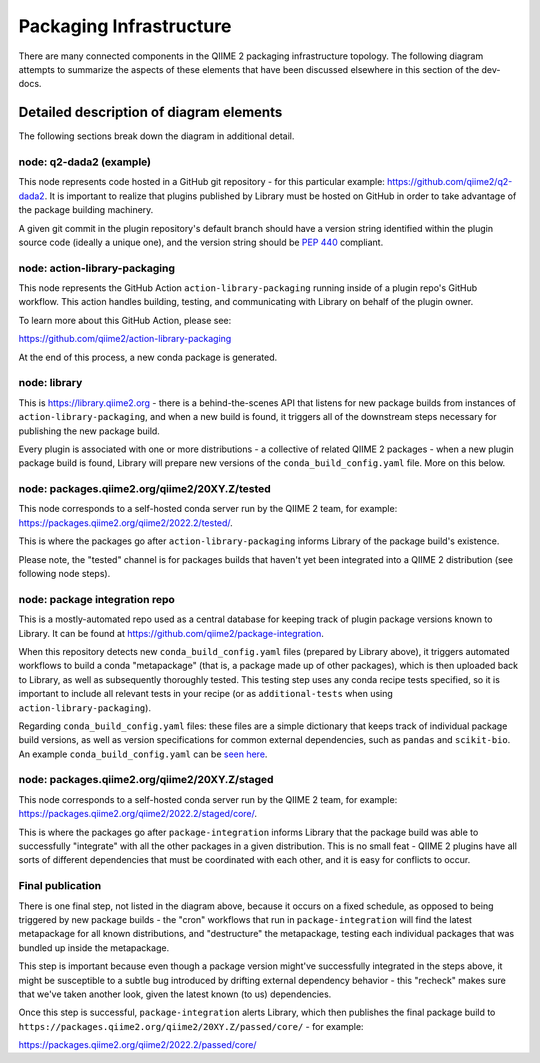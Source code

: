 Packaging Infrastructure
========================

There are many connected components in the QIIME 2 packaging infrastructure
topology. The following diagram attempts to summarize the aspects of these
elements that have been discussed elsewhere in this section of the dev-docs.

.. figure:: ../img/packaging-infra.svg
   :width: 350

Detailed description of diagram elements
........................................

The following sections break down the diagram in additional detail.

node: q2-dada2 (example)
------------------------

This node represents code hosted in a GitHub git repository - for this
particular example: https://github.com/qiime2/q2-dada2. It is important to
realize that plugins published by Library must be hosted on GitHub in order to
take advantage of the package building machinery.

A given git commit in the plugin repository's default branch should have a
version string identified within the plugin source code (ideally a unique one),
and the version string should be `PEP 440`_ compliant.

node: action-library-packaging
------------------------------

This node represents the GitHub Action ``action-library-packaging`` running
inside of a plugin repo's GitHub workflow. This action handles building,
testing, and communicating with Library on behalf of the plugin owner.

To learn more about this GitHub Action, please see:

https://github.com/qiime2/action-library-packaging

At the end of this process, a new conda package is generated.

node: library
-------------

This is https://library.qiime2.org - there is a behind-the-scenes API that
listens for new package builds from instances of ``action-library-packaging``,
and when a new build is found, it triggers all of the downstream steps
necessary for publishing the new package build.

Every plugin is associated with one or more distributions - a collective of
related QIIME 2 packages - when a new plugin package build is found, Library
will prepare new versions of the ``conda_build_config.yaml`` file. More on this
below.

node: packages.qiime2.org/qiime2/20XY.Z/tested
----------------------------------------------

This node corresponds to a self-hosted conda server run by the QIIME 2 team,
for example: https://packages.qiime2.org/qiime2/2022.2/tested/.

This is where the packages go after ``action-library-packaging`` informs
Library of the package build's existence.

Please note, the "tested" channel is for packages builds that haven't yet been
integrated into a QIIME 2 distribution (see following node steps).

node: package integration repo
------------------------------

This is a mostly-automated repo used as a central database for keeping track
of plugin package versions known to Library. It can be found at
https://github.com/qiime2/package-integration.

When this repository detects new ``conda_build_config.yaml`` files (prepared by
Library above), it triggers automated workflows to build a conda "metapackage"
(that is, a package made up of other packages), which is then uploaded back to
Library, as well as subsequently thoroughly tested. This testing step uses any
conda recipe tests specified, so it is important to include all relevant tests
in your recipe (or as ``additional-tests`` when using
``action-library-packaging``).

Regarding ``conda_build_config.yaml`` files: these files are a simple
dictionary that keeps track of individual package build versions, as well as
version specifications for common external dependencies, such as ``pandas`` and
``scikit-bio``. An example ``conda_build_config.yaml`` can be `seen here`_.

node: packages.qiime2.org/qiime2/20XY.Z/staged
----------------------------------------------

This node corresponds to a self-hosted conda server run by the QIIME 2 team,
for example: https://packages.qiime2.org/qiime2/2022.2/staged/core/.

This is where the packages go after ``package-integration`` informs Library
that the package build was able to successfully "integrate" with all the other
packages in a given distribution. This is no small feat - QIIME 2 plugins have
all sorts of different dependencies that must be coordinated with each other,
and it is easy for conflicts to occur.

Final publication
-----------------

There is one final step, not listed in the diagram above, because it occurs on
a fixed schedule, as opposed to being triggered by new package builds - the
"cron" workflows that run in ``package-integration`` will find the latest
metapackage for all known distributions, and "destructure" the metapackage,
testing each individual packages that was bundled up inside the metapackage.

This step is important because even though a package version might've
successfully integrated in the steps above, it might be susceptible to a subtle
bug introduced by drifting external dependency behavior - this "recheck" makes
sure that we've taken another look, given the latest known (to us)
dependencies.

Once this step is successful, ``package-integration`` alerts Library, which
then publishes the final package build to
``https://packages.qiime2.org/qiime2/20XY.Z/passed/core/`` - for example:

https://packages.qiime2.org/qiime2/2022.2/passed/core/

.. _`PEP 440`: https://peps.python.org/pep-0440/
.. _`seen here`: https://github.com/qiime2/package-integration/blob/c521d68d9c66e9c309214d5b2aac7474192b324f/2022.2/tested/conda_build_config.yaml

